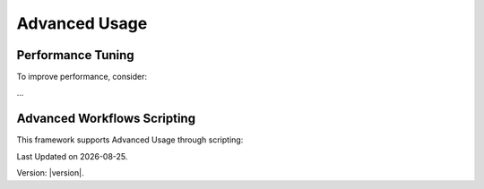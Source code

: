 Advanced Usage
==============

Performance Tuning
------------------

To improve performance, consider:

...

Advanced Workflows Scripting 
----------------------------------

This framework supports Advanced Usage through scripting:

.. |date| date::

Last Updated on |date|.

Version: |version|.
